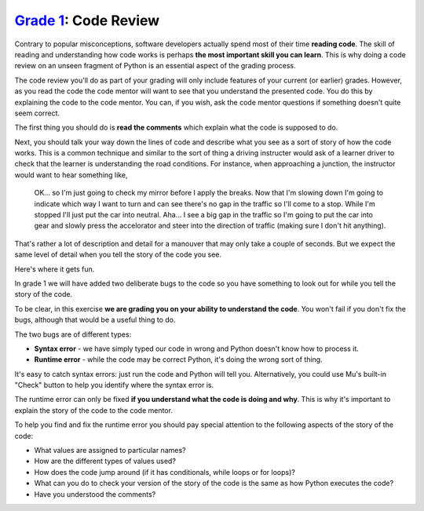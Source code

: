 `Grade 1 </docs/2020/grades/1>`_: Code Review 
=============================================

Contrary to popular misconceptions, software developers actually spend most of
their time **reading code**. The skill of reading and understanding how code
works is perhaps **the most important skill you can learn**. This is why doing
a code review on an unseen fragment of Python is an essential aspect of the
grading process.

The code review you'll do as part of your grading will only include features
of your current (or earlier) grades. However, as you read the code the code
mentor will want to see that you understand the presented code. You do this
by explaining the code to the code mentor. You can, if you wish, ask the
code mentor questions if something doesn't quite seem correct.

The first thing you should do is **read the comments** which explain what the
code is supposed to do.

Next, you should talk your way down the lines of code and describe what you
see as a sort of story of how the code works. This is a common technique and
similar to the sort of thing a driving instructer would ask of a learner driver
to check that the learner is understanding the road conditions. For instance,
when approaching a junction, the instructor would want to hear something like,

  OK... so I'm just going to check my mirror before I apply the breaks. Now
  that I'm slowing down I'm going to indicate which way I want to turn and can
  see there's no gap in the traffic so I'll come to a stop. While I'm stopped
  I'll just put the car into neutral. Aha... I see a big gap in the traffic so
  I'm going to put the car into gear and slowly press the accelorator and steer
  into the direction of traffic (making sure I don't hit anything).

That's rather a lot of description and detail for a manouver that may only
take a couple of seconds. But we expect the same level of detail when you tell
the story of the code you see.

Here's where it gets fun.

In grade 1 we will have added two deliberate bugs to the code so you have
something to look out for while you tell the story of the code.

To be clear, in this exercise **we are grading you on your ability to
understand the code**. You won't fail if you don't fix the bugs, although that
would be a useful thing to do.

The two bugs are of different types:

* **Syntax error** - we have simply typed our code in wrong and Python doesn't
  know how to process it.
* **Runtime error** - while the code may be correct Python, it's doing the
  wrong sort of thing.

It's easy to catch syntax errors: just run the code and Python will tell you.
Alternatively, you could use Mu's built-in "Check" button to help you identify
where the syntax error is.

The runtime error can only be fixed **if you understand what the code is doing
and why**. This is why it's important to explain the story of the code to the
code mentor.

To help you find and fix the runtime error you should pay special attention to
the following aspects of the story of the code:

* What values are assigned to particular names?
* How are the different types of values used?
* How does the code jump around (if it has conditionals, while loops or
  for loops)?
* What can you do to check your version of the story of the code is the same
  as how Python executes the code?
* Have you understood the comments?
